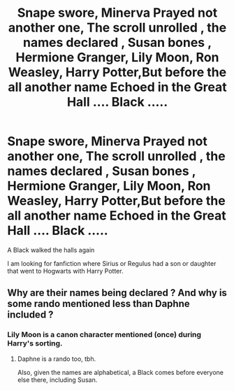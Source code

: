 #+TITLE: Snape swore, Minerva Prayed not another one, The scroll unrolled , the names declared , Susan bones , Hermione Granger, Lily Moon, Ron Weasley, Harry Potter,But before the all another name Echoed in the Great Hall .... Black .....

* Snape swore, Minerva Prayed not another one, The scroll unrolled , the names declared , Susan bones , Hermione Granger, Lily Moon, Ron Weasley, Harry Potter,But before the all another name Echoed in the Great Hall .... Black .....
:PROPERTIES:
:Author: pygmypuffonacid
:Score: 0
:DateUnix: 1577826326.0
:DateShort: 2020-Jan-01
:END:
A Black walked the halls again

I am looking for fanfiction where Sirius or Regulus had a son or daughter that went to Hogwarts with Harry Potter.


** Why are their names being declared ? And why is some rando mentioned less than Daphne included ?
:PROPERTIES:
:Author: Bleepbloopbotz2
:Score: 3
:DateUnix: 1577835437.0
:DateShort: 2020-Jan-01
:END:

*** Lily Moon is a canon character mentioned (once) during Harry's sorting.
:PROPERTIES:
:Author: Starfox5
:Score: 5
:DateUnix: 1577872631.0
:DateShort: 2020-Jan-01
:END:

**** Daphne is a rando too, tbh.

Also, given the names are alphabetical, a Black comes before everyone else there, including Susan.
:PROPERTIES:
:Author: DasBehemoth
:Score: 5
:DateUnix: 1577907199.0
:DateShort: 2020-Jan-01
:END:
